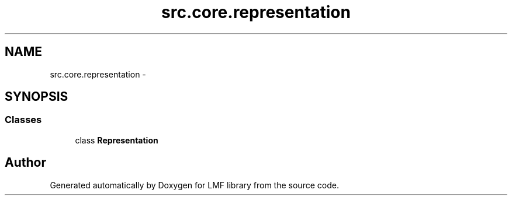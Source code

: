 .TH "src.core.representation" 3 "Thu Sep 18 2014" "LMF library" \" -*- nroff -*-
.ad l
.nh
.SH NAME
src.core.representation \- 
.SH SYNOPSIS
.br
.PP
.SS "Classes"

.in +1c
.ti -1c
.RI "class \fBRepresentation\fP"
.br
.in -1c
.SH "Author"
.PP 
Generated automatically by Doxygen for LMF library from the source code\&.
